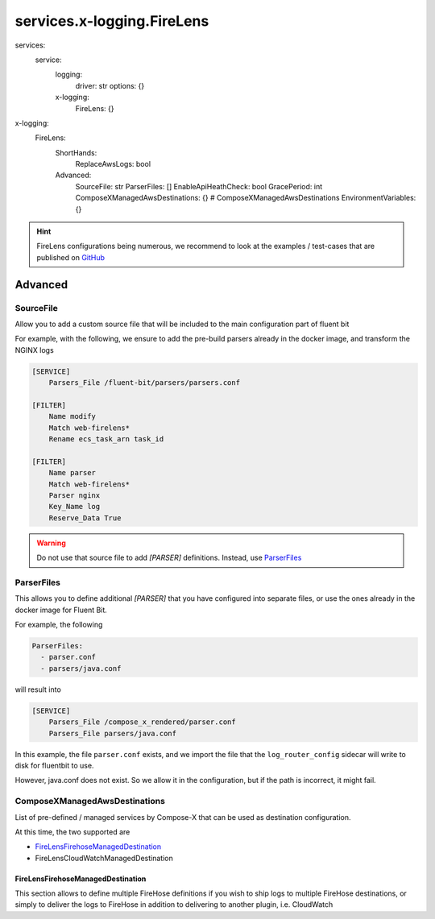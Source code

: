 
.. meta::
    :description: ECS Compose-X FireLens
    :keywords: AWS, ECS, FireLens, FluentBit

.. _x_logging_firelens_syntax_reference:

#############################################
services.x-logging.FireLens
#############################################

.. code-block:: yaml

services:
  service:
    logging:
      driver: str
      options: {}

    x-logging:
      FireLens: {}

.. code-block:: yaml

x-logging:
  FireLens:
    ShortHands:
      ReplaceAwsLogs: bool
    Advanced:
      SourceFile: str
      ParserFiles: []
      EnableApiHeathCheck: bool
      GracePeriod: int
      ComposeXManagedAwsDestinations: {} # ComposeXManagedAwsDestinations
      EnvironmentVariables: {}

.. hint::

    FireLens configurations being numerous, we recommend to look at the examples / test-cases that are published
    on `GitHub <https://github.com/compose-x/compose-x-firelens-examples>`__


Advanced
==============

SourceFile
------------

Allow you to add a custom source file that will be included to the main configuration part of fluent bit


For example, with the following, we ensure to add the pre-build parsers already in the docker image,
and transform the NGINX logs

.. code-block::

    [SERVICE]
        Parsers_File /fluent-bit/parsers/parsers.conf

    [FILTER]
        Name modify
        Match web-firelens*
        Rename ecs_task_arn task_id

    [FILTER]
        Name parser
        Match web-firelens*
        Parser nginx
        Key_Name log
        Reserve_Data True

.. warning::

    Do not use that source file to add `[PARSER]` definitions. Instead, use `ParserFiles`_

ParserFiles
--------------

This allows you to define additional `[PARSER]` that you have configured into separate files, or use the
ones already in the docker image for Fluent Bit.

For example, the following

.. code-block::

    ParserFiles:
      - parser.conf
      - parsers/java.conf

will result into

.. code-block::

    [SERVICE]
        Parsers_File /compose_x_rendered/parser.conf
        Parsers_File parsers/java.conf

In this example, the file ``parser.conf`` exists, and we import the file that the ``log_router_config`` sidecar will
write to disk for fluentbit to use.

However, java.conf does not exist. So we allow it in the configuration, but if the path is incorrect, it might fail.


ComposeXManagedAwsDestinations
---------------------------------

List of pre-defined / managed services by Compose-X that can be used as destination configuration.

At this time, the two supported are

* `FireLensFirehoseManagedDestination`_
* FireLensCloudWatchManagedDestination


FireLensFirehoseManagedDestination
^^^^^^^^^^^^^^^^^^^^^^^^^^^^^^^^^^^^^

This section allows to define multiple FireHose definitions if you wish to ship logs to multiple FireHose destinations,
or simply to deliver the logs to FireHose in addition to delivering to another plugin, i.e. CloudWatch
